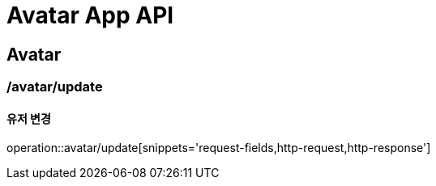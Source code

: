 = Avatar App API

== Avatar

=== /avatar/update
==== 유저 변경
operation::avatar/update[snippets='request-fields,http-request,http-response']